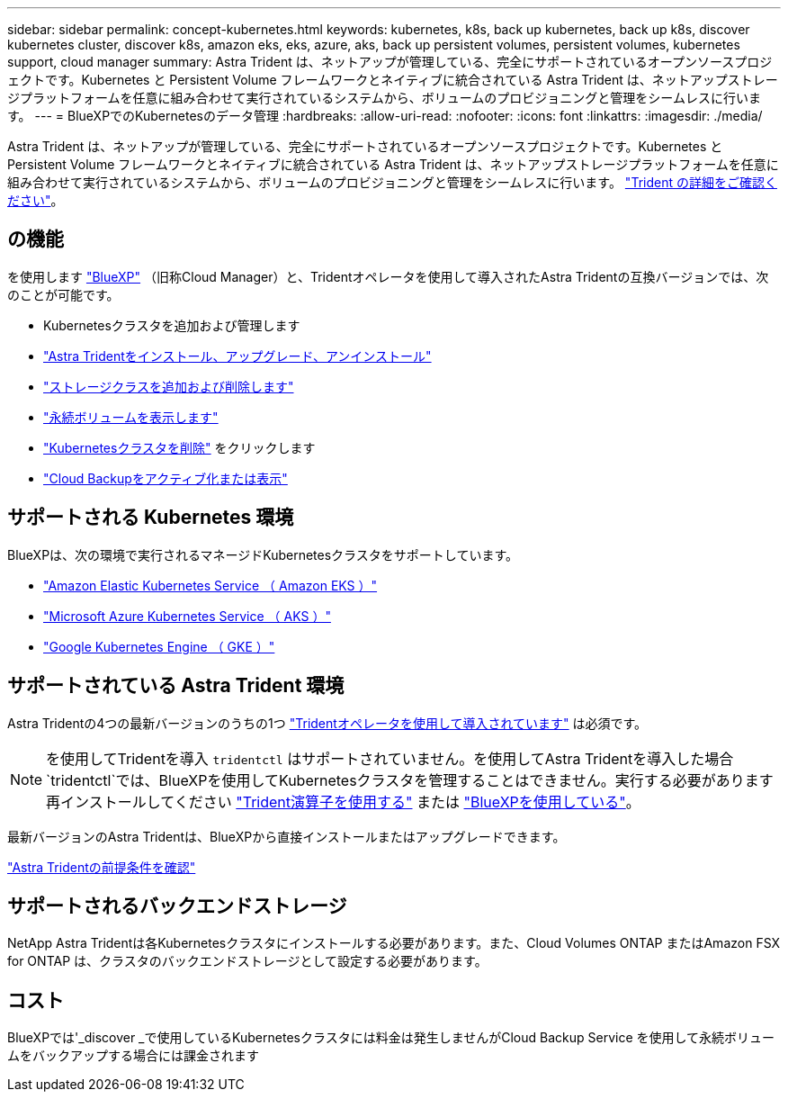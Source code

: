---
sidebar: sidebar 
permalink: concept-kubernetes.html 
keywords: kubernetes, k8s, back up kubernetes, back up k8s, discover kubernetes cluster, discover k8s, amazon eks, eks, azure, aks, back up persistent volumes, persistent volumes, kubernetes support, cloud manager 
summary: Astra Trident は、ネットアップが管理している、完全にサポートされているオープンソースプロジェクトです。Kubernetes と Persistent Volume フレームワークとネイティブに統合されている Astra Trident は、ネットアップストレージプラットフォームを任意に組み合わせて実行されているシステムから、ボリュームのプロビジョニングと管理をシームレスに行います。 
---
= BlueXPでのKubernetesのデータ管理
:hardbreaks:
:allow-uri-read: 
:nofooter: 
:icons: font
:linkattrs: 
:imagesdir: ./media/


[role="lead"]
Astra Trident は、ネットアップが管理している、完全にサポートされているオープンソースプロジェクトです。Kubernetes と Persistent Volume フレームワークとネイティブに統合されている Astra Trident は、ネットアップストレージプラットフォームを任意に組み合わせて実行されているシステムから、ボリュームのプロビジョニングと管理をシームレスに行います。 link:https://docs.netapp.com/us-en/trident/index.html["Trident の詳細をご確認ください"^]。



== の機能

を使用します link:https://docs.netapp.com/us-en/cloud-manager-setup-admin/index.html["BlueXP"^] （旧称Cloud Manager）と、Tridentオペレータを使用して導入されたAstra Tridentの互換バージョンでは、次のことが可能です。

* Kubernetesクラスタを追加および管理します
* link:./task/task-k8s-manage-trident.html["Astra Tridentをインストール、アップグレード、アンインストール"]
* link:./task/task-k8s-manage-storage-classes.html["ストレージクラスを追加および削除します"]
* link:./task/task-k8s-manage-persistent-volumes.html["永続ボリュームを表示します"]
* link:./task/task-k8s-manage-remove-cluster.html["Kubernetesクラスタを削除"] をクリックします
* link:./task/task-kubernetes-enable-services.html["Cloud Backupをアクティブ化または表示"]




== サポートされる Kubernetes 環境

BlueXPは、次の環境で実行されるマネージドKubernetesクラスタをサポートしています。

* link:./requirements/kubernetes-reqs-aws.html["Amazon Elastic Kubernetes Service （ Amazon EKS ）"]
* link:./requirements/kubernetes-reqs-aks.html["Microsoft Azure Kubernetes Service （ AKS ）"]
* link:./requirements/kubernetes-reqs-gke.html["Google Kubernetes Engine （ GKE ）"]




== サポートされている Astra Trident 環境

Astra Tridentの4つの最新バージョンのうちの1つ link:https://docs.netapp.com/us-en/trident/trident-get-started/kubernetes-deploy-operator.html["Tridentオペレータを使用して導入されています"^] は必須です。


NOTE: を使用してTridentを導入 `tridentctl` はサポートされていません。を使用してAstra Tridentを導入した場合 `tridentctl`では、BlueXPを使用してKubernetesクラスタを管理することはできません。実行する必要があります  再インストールしてください link:https://docs.netapp.com/us-en/trident/trident-get-started/kubernetes-deploy-operator.html["Trident演算子を使用する"^] または link:./tasks/task-k8s-manage-trident.html["BlueXPを使用している"]。

最新バージョンのAstra Tridentは、BlueXPから直接インストールまたはアップグレードできます。

link:https://docs.netapp.com/us-en/trident/trident-get-started/requirements.html["Astra Tridentの前提条件を確認"^]



== サポートされるバックエンドストレージ

NetApp Astra Tridentは各Kubernetesクラスタにインストールする必要があります。また、Cloud Volumes ONTAP またはAmazon FSX for ONTAP は、クラスタのバックエンドストレージとして設定する必要があります。



== コスト

BlueXPでは'_discover _で使用しているKubernetesクラスタには料金は発生しませんがCloud Backup Service を使用して永続ボリュームをバックアップする場合には課金されます
